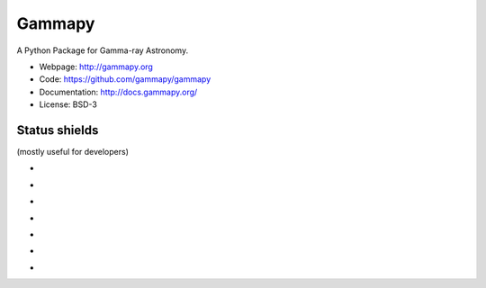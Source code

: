 Gammapy
=======

A Python Package for Gamma-ray Astronomy.

* Webpage: http://gammapy.org
* Code: https://github.com/gammapy/gammapy
* Documentation: http://docs.gammapy.org/
* License: BSD-3

.. image:: http://img.shields.io/badge/powered%20by-AstroPy-orange.svg?style=flat
    :target: http://www.astropy.org/

.. image:: http://mybinder.org/badge.svg
    :target: https://mybinder.org/v2/gh/gammapy/gammapy/v0.8?urlpath=lab/tree/first_steps.ipynb

Status shields
++++++++++++++

(mostly useful for developers)

* .. image:: http://img.shields.io/travis/gammapy/gammapy.svg?branch=master
    :target: https://travis-ci.org/gammapy/gammapy
    :alt: Test Status Travis-CI

* .. image:: https://ci.appveyor.com/api/projects/status/duo8wgufg35b7cga?svg=true
    :target: https://ci.appveyor.com/project/cdeil/gammapy/branch/master
    :alt: Test Status Appveyor

* .. image:: https://img.shields.io/coveralls/gammapy/gammapy.svg
    :target: https://coveralls.io/r/gammapy/gammapy
    :alt: Code Coverage

* .. image:: https://landscape.io/github/gammapy/gammapy/master/landscape.png
    :target: https://landscape.io/github/gammapy/gammapy/master
    :alt: Landscape

* .. image:: https://img.shields.io/lgtm/alerts/g/gammapy/gammapy.svg?logo=lgtm&logoWidth=18
    :target: https://lgtm.com/projects/g/gammapy/gammapy/alerts/
    :alt: LGTM

* .. image:: https://api.codacy.com/project/badge/Grade/32cac57dfd9a4d4cb96e7563d5350298
    :target: https://www.codacy.com/app/cdeil/gammapy?utm_source=github.com&amp;utm_medium=referral&amp;utm_content=gammapy/gammapy&amp;utm_campaign=Badge_Grade
    :alt: Codacy

* .. image:: http://img.shields.io/pypi/v/gammapy.svg?text=version
    :target: https://pypi.org/project/gammapy/
    :alt: Latest release
